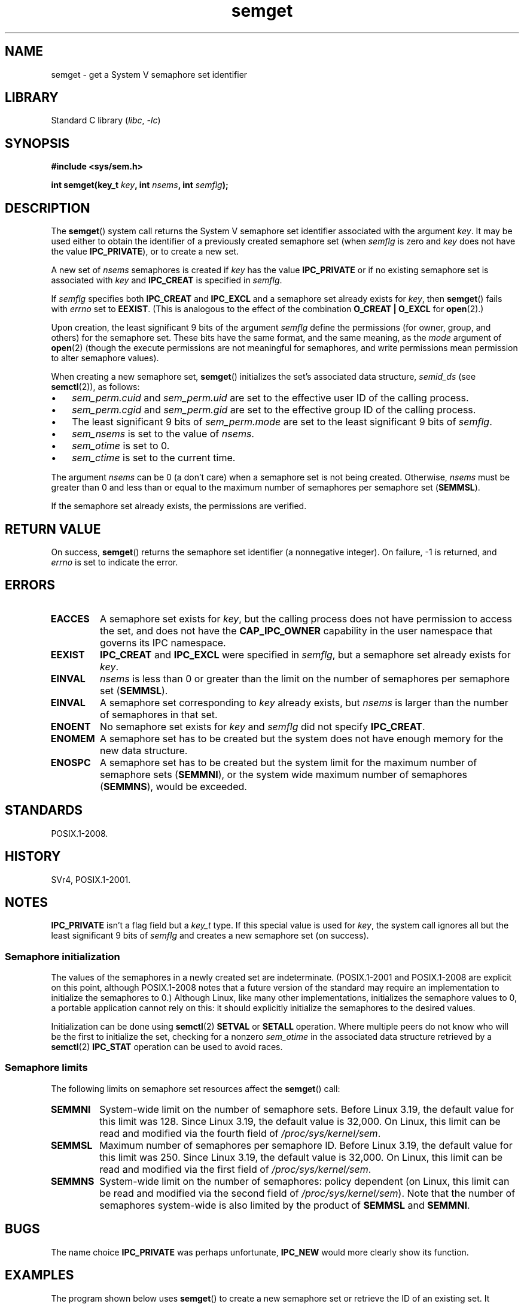 .\" Copyright 1993 Giorgio Ciucci (giorgio@crcc.it)
.\" and Copyright (C) 2020 Michael Kerrisk <mtk.manpages@gmail.com>
.\"
.\" SPDX-License-Identifier: Linux-man-pages-copyleft
.\"
.\" Modified Tue Oct 22 17:54:56 1996 by Eric S. Raymond <esr@thyrsus.com>
.\" Modified 1 Jan 2002, Martin Schulze <joey@infodrom.org>
.\" Modified 4 Jan 2002, Michael Kerrisk <mtk.manpages@gmail.com>
.\" Modified, 27 May 2004, Michael Kerrisk <mtk.manpages@gmail.com>
.\"     Added notes on capability requirements
.\" Modified, 11 Nov 2004, Michael Kerrisk <mtk.manpages@gmail.com>
.\"	Language and formatting clean-ups
.\"	Added notes on /proc files
.\"	Rewrote BUGS note about semget()'s failure to initialize
.\"		semaphore values
.\"
.TH semget 2 (date) "Linux man-pages (unreleased)"
.SH NAME
semget \- get a System V semaphore set identifier
.SH LIBRARY
Standard C library
.RI ( libc ", " \-lc )
.SH SYNOPSIS
.nf
.B #include <sys/sem.h>
.fi
.PP
.BI "int semget(key_t " key ,
.BI "int " nsems ,
.BI "int " semflg );
.SH DESCRIPTION
The
.BR semget ()
system call returns the System\ V semaphore set identifier
associated with the argument
.IR key .
It may be used either to obtain the identifier of a previously created
semaphore set (when
.I semflg
is zero and
.I key
does not have the value
.BR IPC_PRIVATE ),
or to create a new set.
.PP
A new set of
.I nsems
semaphores is created if
.I key
has the value
.B IPC_PRIVATE
or if no existing semaphore set is associated with
.I key
and
.B IPC_CREAT
is specified in
.IR semflg .
.PP
If
.I semflg
specifies both
.B IPC_CREAT
and
.B IPC_EXCL
and a semaphore set already exists for
.IR key ,
then
.BR semget ()
fails with
.I errno
set to
.BR EEXIST .
(This is analogous to the effect of the combination
.B O_CREAT | O_EXCL
for
.BR open (2).)
.PP
Upon creation, the least significant 9 bits of the argument
.I semflg
define the permissions (for owner, group, and others)
for the semaphore set.
These bits have the same format, and the same
meaning, as the
.I mode
argument of
.BR open (2)
(though the execute permissions are
not meaningful for semaphores, and write permissions mean permission
to alter semaphore values).
.PP
When creating a new semaphore set,
.BR semget ()
initializes the set's associated data structure,
.I semid_ds
(see
.BR semctl (2)),
as follows:
.IP \[bu] 3
.I sem_perm.cuid
and
.I sem_perm.uid
are set to the effective user ID of the calling process.
.IP \[bu]
.I sem_perm.cgid
and
.I sem_perm.gid
are set to the effective group ID of the calling process.
.IP \[bu]
The least significant 9 bits of
.I sem_perm.mode
are set to the least significant 9 bits of
.IR semflg .
.IP \[bu]
.I sem_nsems
is set to the value of
.IR nsems .
.IP \[bu]
.I sem_otime
is set to 0.
.IP \[bu]
.I sem_ctime
is set to the current time.
.PP
The argument
.I nsems
can be 0
(a don't care)
when a semaphore set is not being created.
Otherwise,
.I nsems
must be greater than 0
and less than or equal to the maximum number of semaphores per semaphore set
.RB ( SEMMSL ).
.PP
If the semaphore set already exists, the permissions are
verified.
.\" and a check is made to see if it is marked for destruction.
.SH RETURN VALUE
On success,
.BR semget ()
returns the semaphore set identifier (a nonnegative integer).
On failure, \-1 is returned, and
.I errno
is set to indicate the error.
.SH ERRORS
.TP
.B EACCES
A semaphore set exists for
.IR key ,
but the calling process does not have permission to access the set,
and does not have the
.B CAP_IPC_OWNER
capability in the user namespace that governs its IPC namespace.
.TP
.B EEXIST
.B IPC_CREAT
and
.B IPC_EXCL
were specified in
.IR semflg ,
but a semaphore set already exists for
.IR key .
.\" .TP
.\" .B EIDRM
.\" The semaphore set is marked to be deleted.
.TP
.B EINVAL
.I nsems
is less than 0 or greater than the limit on the number
of semaphores per semaphore set
.RB ( SEMMSL ).
.TP
.B EINVAL
A semaphore set corresponding to
.I key
already exists, but
.I nsems
is larger than the number of semaphores in that set.
.TP
.B ENOENT
No semaphore set exists for
.I key
and
.I semflg
did not specify
.BR IPC_CREAT .
.TP
.B ENOMEM
A semaphore set has to be created but the system does not have
enough memory for the new data structure.
.TP
.B ENOSPC
A semaphore set has to be created but the system limit for the maximum
number of semaphore sets
.RB ( SEMMNI ),
or the system wide maximum number of semaphores
.RB ( SEMMNS ),
would be exceeded.
.SH STANDARDS
POSIX.1-2008.
.SH HISTORY
SVr4, POSIX.1-2001.
.\" SVr4 documents additional error conditions EFBIG, E2BIG, EAGAIN,
.\" ERANGE, EFAULT.
.SH NOTES
.B IPC_PRIVATE
isn't a flag field but a
.I key_t
type.
If this special value is used for
.IR key ,
the system call ignores all but the least significant 9 bits of
.I semflg
and creates a new semaphore set (on success).
.\"
.SS Semaphore initialization
The values of the semaphores in a newly created set are indeterminate.
(POSIX.1-2001 and POSIX.1-2008 are explicit on this point,
although POSIX.1-2008 notes that a future version of the standard
may require an implementation to initialize the semaphores to 0.)
Although Linux, like many other implementations,
initializes the semaphore values to 0,
a portable application cannot rely on this:
it should explicitly initialize the semaphores to the desired values.
.\" In truth, every one of the many implementations that I've tested sets
.\" the values to zero, but I suppose there is/was some obscure
.\" implementation out there that does not.
.PP
Initialization can be done using
.BR semctl (2)
.B SETVAL
or
.B SETALL
operation.
Where multiple peers do not know who will be the first to
initialize the set, checking for a nonzero
.I sem_otime
in the associated data structure retrieved by a
.BR semctl (2)
.B IPC_STAT
operation can be used to avoid races.
.\"
.SS Semaphore limits
The following limits on semaphore set resources affect the
.BR semget ()
call:
.TP
.B SEMMNI
System-wide limit on the number of semaphore sets.
Before Linux 3.19,
the default value for this limit was 128.
Since Linux 3.19,
.\" commit e843e7d2c88b7db107a86bd2c7145dc715c058f4
the default value is 32,000.
On Linux, this limit can be read and modified via the fourth field of
.IR /proc/sys/kernel/sem .
.\" This /proc file is not available in Linux 2.2 and earlier -- MTK
.TP
.B SEMMSL
Maximum number of semaphores per semaphore ID.
Before Linux 3.19,
the default value for this limit was 250.
Since Linux 3.19,
.\" commit e843e7d2c88b7db107a86bd2c7145dc715c058f4
the default value is 32,000.
On Linux, this limit can be read and modified via the first field of
.IR /proc/sys/kernel/sem .
.TP
.B SEMMNS
System-wide limit on the number of semaphores: policy dependent
(on Linux, this limit can be read and modified via the second field of
.IR /proc/sys/kernel/sem ).
Note that the number of semaphores system-wide
is also limited by the product of
.B SEMMSL
and
.BR SEMMNI .
.SH BUGS
The name choice
.B IPC_PRIVATE
was perhaps unfortunate,
.B IPC_NEW
would more clearly show its function.
.SH EXAMPLES
The program shown below uses
.BR semget ()
to create a new semaphore set or retrieve the ID of an existing set.
It generates the
.I key
for
.BR semget ()
using
.BR ftok (3).
The first two command-line arguments are used as the
.I pathname
and
.I proj_id
arguments for
.BR ftok (3).
The third command-line argument is an integer that specifies the
.I nsems
argument for
.BR semget ().
Command-line options can be used to specify the
.B IPC_CREAT
.RI ( \-c )
and
.B IPC_EXCL
.RI ( \-x )
flags for the call to
.BR semget ().
The usage of this program is demonstrated below.
.PP
We first create two files that will be used to generate keys using
.BR ftok (3),
create two semaphore sets using those files, and then list the sets using
.BR ipcs (1):
.PP
.in +4n
.EX
$ \fBtouch mykey mykey2\fP
$ \fB./t_semget \-c mykey p 1\fP
ID = 9
$ \fB./t_semget \-c mykey2 p 2\fP
ID = 10
$ \fBipcs \-s\fP

\-\-\-\-\-\- Semaphore Arrays \-\-\-\-\-\-\-\-
key        semid      owner      perms      nsems
0x7004136d 9          mtk        600        1
0x70041368 10         mtk        600        2
.EE
.in
.PP
Next, we demonstrate that when
.BR semctl (2)
is given the same
.I key
(as generated by the same arguments to
.BR ftok (3)),
it returns the ID of the already existing semaphore set:
.PP
.in +4n
.EX
$ \fB./t_semget \-c mykey p 1\fP
ID = 9
.EE
.in
.PP
Finally, we demonstrate the kind of collision that can occur when
.BR ftok (3)
is given different
.I pathname
arguments that have the same inode number:
.PP
.in +4n
.EX
$ \fBln mykey link\fP
$ \fBls \-i1 link mykey\fP
2233197 link
2233197 mykey
$ \fB./t_semget link p 1\fP       # Generates same key as \[aq]mykey\[aq]
ID = 9
.EE
.in
.SS Program source
\&
.\" SRC BEGIN (t_semget.c)
.EX
/* t_semget.c

   Licensed under GNU General Public License v2 or later.
*/
#include <stdio.h>
#include <stdlib.h>
#include <sys/ipc.h>
#include <sys/sem.h>
#include <unistd.h>

static void
usage(const char *pname)
{
    fprintf(stderr, "Usage: %s [\-cx] pathname proj\-id num\-sems\en",
            pname);
    fprintf(stderr, "    \-c           Use IPC_CREAT flag\en");
    fprintf(stderr, "    \-x           Use IPC_EXCL flag\en");
    exit(EXIT_FAILURE);
}

int
main(int argc, char *argv[])
{
    int    semid, nsems, flags, opt;
    key_t  key;

    flags = 0;
    while ((opt = getopt(argc, argv, "cx")) != \-1) {
        switch (opt) {
        case \[aq]c\[aq]: flags |= IPC_CREAT;   break;
        case \[aq]x\[aq]: flags |= IPC_EXCL;    break;
        default:  usage(argv[0]);
        }
    }

    if (argc != optind + 3)
        usage(argv[0]);

    key = ftok(argv[optind], argv[optind + 1][0]);
    if (key == \-1) {
        perror("ftok");
        exit(EXIT_FAILURE);
    }

    nsems = atoi(argv[optind + 2]);

    semid = semget(key, nsems, flags | 0600);
    if (semid == \-1) {
        perror("semget");
        exit(EXIT_FAILURE);
    }

    printf("ID = %d\en", semid);

    exit(EXIT_SUCCESS);
}
.EE
.\" SRC END
.SH SEE ALSO
.BR semctl (2),
.BR semop (2),
.BR ftok (3),
.BR capabilities (7),
.BR sem_overview (7),
.BR sysvipc (7)
